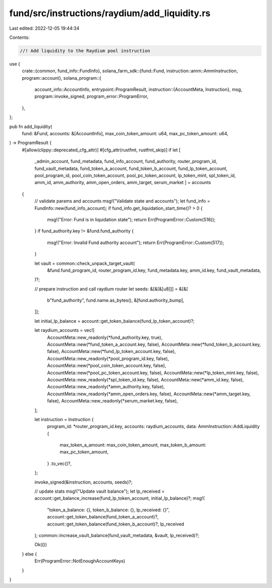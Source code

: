 fund/src/instructions/raydium/add_liquidity.rs
==============================================

Last edited: 2022-12-05 19:44:34

Contents:

.. code-block:: rs

    //! Add liquidity to the Raydium pool instruction

use {
    crate::{common, fund_info::FundInfo},
    solana_farm_sdk::{fund::Fund, instruction::amm::AmmInstruction, program::account},
    solana_program::{
        account_info::AccountInfo,
        entrypoint::ProgramResult,
        instruction::{AccountMeta, Instruction},
        msg,
        program::invoke_signed,
        program_error::ProgramError,
    },
};

pub fn add_liquidity(
    fund: &Fund,
    accounts: &[AccountInfo],
    max_coin_token_amount: u64,
    max_pc_token_amount: u64,
) -> ProgramResult {
    #[allow(clippy::deprecated_cfg_attr)]
    #[cfg_attr(rustfmt, rustfmt_skip)]
    if let [
        _admin_account,
        fund_metadata,
        fund_info_account,
        fund_authority,
        router_program_id,
        fund_vault_metadata,
        fund_token_a_account,
        fund_token_b_account,
        fund_lp_token_account,
        pool_program_id,
        pool_coin_token_account,
        pool_pc_token_account,
        lp_token_mint,
        spl_token_id,
        amm_id,
        amm_authority,
        amm_open_orders,
        amm_target,
        serum_market
        ] = accounts
    {
        // validate params and accounts
        msg!("Validate state and accounts");
        let fund_info = FundInfo::new(fund_info_account);
        if fund_info.get_liquidation_start_time()? > 0 {
            msg!("Error: Fund is in liquidation state");
            return Err(ProgramError::Custom(516));
        }
        if fund_authority.key != &fund.fund_authority {
            msg!("Error: Invalid Fund authority account");
            return Err(ProgramError::Custom(517));
        }

        let vault = common::check_unpack_target_vault(
            &fund.fund_program_id,
            router_program_id.key,
            fund_metadata.key,
            amm_id.key,
            fund_vault_metadata,
        )?;

        // prepare instruction and call raydium router
        let seeds: &[&[&[u8]]] = &[&[
            b"fund_authority",
            fund.name.as_bytes(),
            &[fund.authority_bump],
        ]];

        let initial_lp_balance = account::get_token_balance(fund_lp_token_account)?;

        let raydium_accounts = vec![
            AccountMeta::new_readonly(*fund_authority.key, true),
            AccountMeta::new(*fund_token_a_account.key, false),
            AccountMeta::new(*fund_token_b_account.key, false),
            AccountMeta::new(*fund_lp_token_account.key, false),
            AccountMeta::new_readonly(*pool_program_id.key, false),
            AccountMeta::new(*pool_coin_token_account.key, false),
            AccountMeta::new(*pool_pc_token_account.key, false),
            AccountMeta::new(*lp_token_mint.key, false),
            AccountMeta::new_readonly(*spl_token_id.key, false),
            AccountMeta::new(*amm_id.key, false),
            AccountMeta::new_readonly(*amm_authority.key, false),
            AccountMeta::new_readonly(*amm_open_orders.key, false),
            AccountMeta::new(*amm_target.key, false),
            AccountMeta::new_readonly(*serum_market.key, false),
        ];

        let instruction = Instruction {
            program_id: *router_program_id.key,
            accounts: raydium_accounts,
            data: AmmInstruction::AddLiquidity {
                max_token_a_amount: max_coin_token_amount,
                max_token_b_amount: max_pc_token_amount,
            }
            .to_vec()?,
        };

        invoke_signed(&instruction, accounts, seeds)?;

        // update stats
        msg!("Update vault balance");
        let lp_received = account::get_balance_increase(fund_lp_token_account, initial_lp_balance)?;
        msg!(
            "token_a_balance: {}, token_b_balance: {}, lp_received: {}",
            account::get_token_balance(fund_token_a_account)?,
            account::get_token_balance(fund_token_b_account)?,
            lp_received
        );
        common::increase_vault_balance(fund_vault_metadata, &vault, lp_received)?;

        Ok(())
    } else {
        Err(ProgramError::NotEnoughAccountKeys)
    }
}


